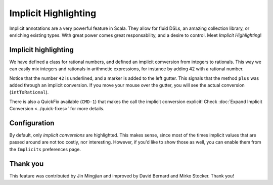 Implicit Highlighting
=====================

Implicit annotations are a very powerful feature in Scala. They allow for
fluid DSLs, an amazing collection library, or enriching existing types. With
great power comes great responsability, and a desire to control. Meet *Implicit Highlighting*!

Implicit highlighting
---------------------

.. image:: images/implicit-format.png

We have defined a class for rational numbers, and defined an implicit comversion from integers
to rationals. This way we can easily mix integers and rationals in arithmetic 
expressions, for instance by adding 42 with a rational number.

Notice that the number ``42`` is underlined, and a marker is added to the left
gutter. This signals that the method ``plus`` was added through an implicit
conversion. If you move your mouse over the gutter, you will see the actual
conversion (``intToRational``). 

.. image:: images/hover.png

There is also a QuickFix available (``CMD-1``)
that makes the call the implicit conversion explicit! Check :doc:`Expand Implicit Conversion <../quick-fixes>` for more details.

.. image:: images/quick-fix.png

Configuration
-------------

By default, only *implicit conversions* are highlighted. This makes sense,
since most of the times implicit values that are passed around are not too
costly, nor interesting. However, if you'd like to show those as well, you can
enable them from the ``Implicits`` preferences page.

.. image:: images/prefs.png
	:width: 100%
	:target: ../../../_images/prefs.png

Thank you
---------

This feature was contributed by Jin Mingjian and improved by David Bernard and
Mirko Stocker. Thank you!
